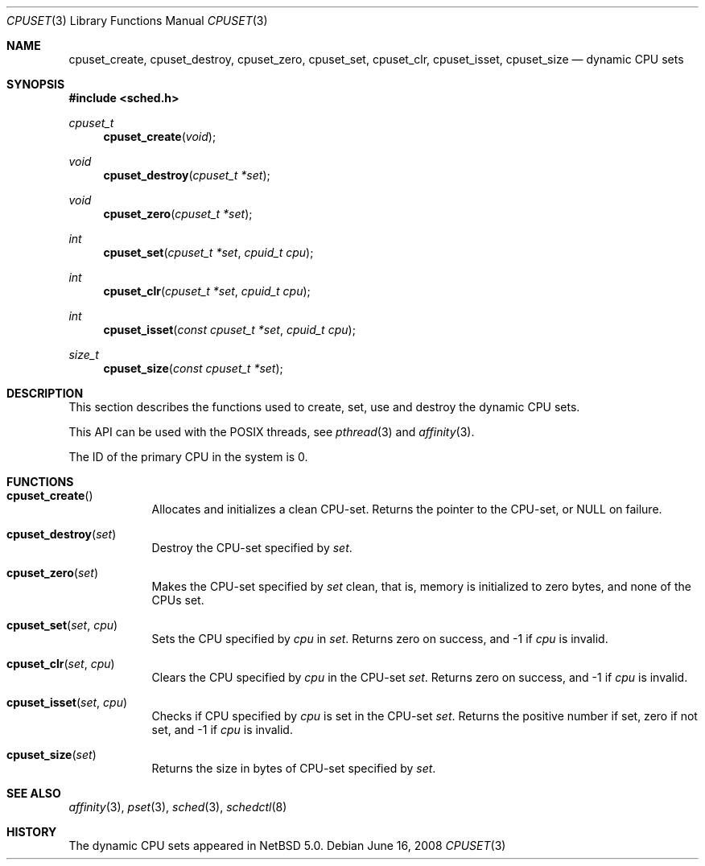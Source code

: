 .\"	$NetBSD: cpuset.3,v 1.2.2.2 2008/06/23 05:02:09 wrstuden Exp $
.\"
.\" Copyright (c) 2008 The NetBSD Foundation, Inc.
.\" All rights reserved.
.\"
.\" This code is derived from software contributed to The NetBSD Foundation
.\" by Mindaugas Rasiukevicius <rmind at NetBSD org>.
.\"
.\" Redistribution and use in source and binary forms, with or without
.\" modification, are permitted provided that the following conditions
.\" are met:
.\" 1. Redistributions of source code must retain the above copyright
.\"    notice, this list of conditions and the following disclaimer.
.\" 2. Redistributions in binary form must reproduce the above copyright
.\"    notice, this list of conditions and the following disclaimer in the
.\"    documentation and/or other materials provided with the distribution.
.\"
.\" THIS SOFTWARE IS PROVIDED BY THE NETBSD FOUNDATION, INC. AND CONTRIBUTORS
.\" ``AS IS'' AND ANY EXPRESS OR IMPLIED WARRANTIES, INCLUDING, BUT NOT LIMITED
.\" TO, THE IMPLIED WARRANTIES OF MERCHANTABILITY AND FITNESS FOR A PARTICULAR
.\" PURPOSE ARE DISCLAIMED.  IN NO EVENT SHALL THE FOUNDATION OR CONTRIBUTORS
.\" BE LIABLE FOR ANY DIRECT, INDIRECT, INCIDENTAL, SPECIAL, EXEMPLARY, OR
.\" CONSEQUENTIAL DAMAGES (INCLUDING, BUT NOT LIMITED TO, PROCUREMENT OF
.\" SUBSTITUTE GOODS OR SERVICES; LOSS OF USE, DATA, OR PROFITS; OR BUSINESS
.\" INTERRUPTION) HOWEVER CAUSED AND ON ANY THEORY OF LIABILITY, WHETHER IN
.\" CONTRACT, STRICT LIABILITY, OR TORT (INCLUDING NEGLIGENCE OR OTHERWISE)
.\" ARISING IN ANY WAY OUT OF THE USE OF THIS SOFTWARE, EVEN IF ADVISED OF THE
.\" POSSIBILITY OF SUCH DAMAGE.
.\"
.Dd June 16, 2008
.Dt CPUSET 3
.Os
.Sh NAME
.Nm cpuset_create ,
.Nm cpuset_destroy ,
.Nm cpuset_zero ,
.Nm cpuset_set ,
.Nm cpuset_clr ,
.Nm cpuset_isset ,
.Nm cpuset_size
.Nd dynamic CPU sets
.Sh SYNOPSIS
.In sched.h
.Ft cpuset_t
.Fn cpuset_create "void"
.Ft void
.Fn cpuset_destroy "cpuset_t *set"
.Ft void
.Fn cpuset_zero "cpuset_t *set"
.Ft int
.Fn cpuset_set "cpuset_t *set" "cpuid_t cpu"
.Ft int
.Fn cpuset_clr "cpuset_t *set" "cpuid_t cpu"
.Ft int
.Fn cpuset_isset "const cpuset_t *set" "cpuid_t cpu"
.Ft size_t
.Fn cpuset_size "const cpuset_t *set"
.Sh DESCRIPTION
This section describes the functions used to create, set, use and destroy
the dynamic CPU sets.
.Pp
This API can be used with the POSIX threads, see
.Xr pthread 3
and
.Xr affinity 3 .
.Pp
The ID of the primary CPU in the system is 0.
.Sh FUNCTIONS
.Bl -tag -width compact
.It Fn cpuset_create
Allocates and initializes a clean CPU-set.
Returns the pointer to the CPU-set, or
.Dv NULL
on failure.
.It Fn cpuset_destroy set
Destroy the CPU-set specified by
.Fa set .
.It Fn cpuset_zero set
Makes the CPU-set specified by
.Fa set
clean, that is, memory is initialized to zero bytes, and none of
the CPUs set.
.It Fn cpuset_set set cpu
Sets the CPU specified by
.Fa cpu
in
.Fa set .
Returns zero on success, and \-1 if
.Fa cpu
is invalid.
.It Fn cpuset_clr set cpu
Clears the CPU specified by
.Fa cpu
in the CPU-set
.Fa set .
Returns zero on success, and \-1 if
.Fa cpu
is invalid.
.It Fn cpuset_isset set cpu
Checks if CPU specified by
.Fa cpu
is set in the CPU-set
.Fa set .
Returns the positive number if set, zero if not set, and \-1 if
.Fa cpu
is invalid.
.It Fn cpuset_size set
Returns the size in bytes of CPU-set specified by
.Fa set .
.El
.Sh SEE ALSO
.Xr affinity 3 ,
.Xr pset 3 ,
.Xr sched 3 ,
.Xr schedctl 8
.Sh HISTORY
The dynamic CPU sets appeared in
.Nx 5.0 .
